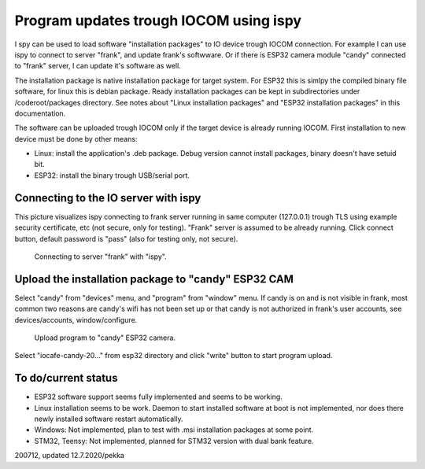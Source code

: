 Program updates trough IOCOM using ispy
===========================================

I spy can be used to load software "installation packages" to IO device trough IOCOM connection.
For example I can use ispy to connect to server "frank", and update frank's softwware. Or if 
there is ESP32 camera module "candy" connected to "frank" server, I can update it's software 
as well.

The installation package is native installation package for target system. For ESP32 this is
simlpy the compiled binary file software, for linux this is debian package. Ready installation
packages can be kept in subdirectories under /coderoot/packages directory. See notes about
"Linux installation packages" and "ESP32 installation packages" in this documentation.

The software can be uploaded trough IOCOM only if the target device is already running IOCOM.
First installation to new device must be done by other means: 

* Linux: install the application's .deb package. Debug version cannot install packages, binary doesn't have setuid bit.
* ESP32: install the binary trough USB/serial port.


Connecting to the IO server with ispy
**************************************

This picture visualizes ispy connecting to frank server running in same computer (127.0.0.1)  trough TLS
using example security certificate, etc (not secure, only for testing). "Frank" server is assumed to be
already running. Click connect button, default password is "pass" (also for testing only, not secure). 

.. figure:: pics/connect-to-io-server-with-ispy.png

   Connecting to server "frank" with "ispy".


Upload the installation package to "candy" ESP32 CAM
*****************************************************

Select "candy" from "devices" menu, and "program" from "window" menu. If candy is on and is
not visible in frank, most common two reasons are candy's wifi has not been set up or that
candy is not authorized in frank's user accounts, see devices/accounts, window/configure.

.. figure:: pics/uoload-program-using-ispy.png

   Upload program to "candy" ESP32 camera.

Select "iocafe-candy-20..." from esp32 directory and click "write" button to start program upload.

To do/current status
*********************

* ESP32 software support seems fully implemented and seems to be working. 
* Linux installation seems to be work. Daemon to start installed software at boot is not implemented, nor does there
  newly installed software restart automatically. 
* Windows: Not implemented, plan to test with .msi installation packages at some point.
* STM32, Teensy: Not implemented, planned for STM32 version with dual bank feature.

200712, updated 12.7.2020/pekka

